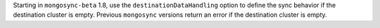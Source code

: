 Starting in ``mongosync-beta`` 1.8, use the ``destinationDataHandling``
option to define the sync behavior if the destination cluster is empty.
Previous ``mongosync`` versions return an error if the destination
cluster is empty.
